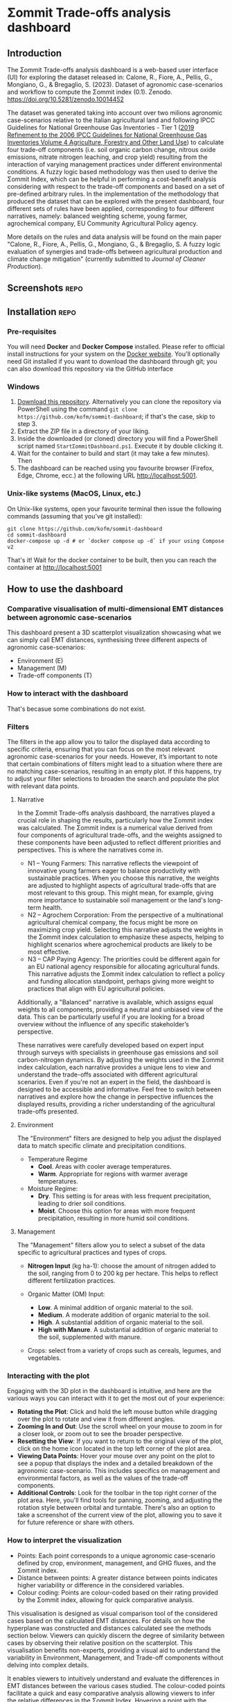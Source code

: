 * Σommit Trade-offs analysis dashboard

** Export :noexport:

*** In-app help system

#+begin_src elisp :results silent
  (let ((org-export-exclude-tags '("repo" "noexport"))
  (org-export-with-tags nil)
  (org-export-with-toc nil)
      (async nil)
      (subtreep nil)
      (visible-only nil)
      (body-only nil)
      (ext-plist '()))
  (org-export-to-file 'md "app/help/README.md" async subtreep visible-only body-only ext-plist))
#+end_src

*** GitHub repo README

#+begin_src elisp :results silent
  (let ((org-export-exclude-tags '("noexport"))
  (org-export-with-tags nil)
      (async nil)
      (subtreep nil)
      (visible-only nil)
      (body-only nil)
      (ext-plist '()))
  (org-export-to-file 'md "README.md" async subtreep visible-only body-only ext-plist))
#+end_src

⚠️⚠️⚠️ This software is in active development. Expect bugs and changes. ⚠️⚠️⚠️

** Introduction

The Σommit Trade-offs analysis dashboard is a web-based user interface (UI) for exploring the dataset released in: Calone, R., Fiore, A., Pellis, G., Mongiano, G., & Bregaglio, S. (2023). Dataset of agronomic case-scenarios and workflow to compute the Σommit index (0.1). Zenodo. https://doi.org/10.5281/zenodo.10014452

The dataset was generated taking into account over two milions agronomic case-scenarios relative to the Italian agricultural land and following IPCC Guidelines for National Greenhouse Gas Inventories - Tier 1 ([[https://www.ipcc-nggip.iges.or.jp/public/2019rf/vol4.html][2019 Refinement to the 2006 IPCC Guidelines for National Greenhouse Gas Inventories Volume 4 Agriculture, Forestry and Other Land Use]]) to calculate four trade-off components (i.e. soil organic carbon change, nitrous oxide emissions, nitrate nitrogen leaching, and crop yield) resulting from the interaction of varying management practices under different environmental conditions. A fuzzy logic based methodology was then used to derive the Σommit Index, which can be helpful in performing a cost-benefit analysis considering with respect to the trade-off components and based on a set of pre-defined arbitrary rules. In the implementation of the methodology that produced the dataset that can be explored with the present dashboard, four different sets of rules have been applied, corresponding to four different narratives, namely: balanced weighting scheme, young farmer, agrochemical company, EU Community Agricultural Policy agency.

More details on the rules and data analysis will be found on the main paper "Calone, R., Fiore, A., Pellis, G., Mongiano, G., & Bregaglio, S. A fuzzy logic evaluation of synergies and trade-offs between agricultural production and climate change mitigation" (currently submitted to /Journal of Cleaner Production/).

** Screenshots :repo:

[[./sommit_dashboard.png]]


** Installation :repo:

*** Pre-requisites

You will need *Docker* and *Docker Compose* installed. Please refer to official install instructions for your system on the [[https://docs.docker.com/engine/install/][Docker website]]. You'll optionally need Git installed if you want to download the dashboard through git; you can also download this repository via the GitHub interface

*** Windows

1. [[https://github.com/kofm/sommit-dashboard/archive/refs/heads/main.zip][Download this repository]]. Alternatively you can clone the repository via PowerShell using the command =git clone https://github.com/kofm/sommit-dashboard=; if that's the case, skip to step 3.
2. Extract the ZIP file in a directory of your liking.
3. Inside the downloaded (or cloned) directory you will find a PowerShell script named =StartΣommitDashboard.ps1=. Execute it by double clicking it.
4. Wait for the container to build and start (it may take a few minutes). Then
5. The dashboard can be reached using you favourite browser (Firefox, Edge, Chrome, ecc.) at the following URL http://localhost:5001.
   
*** Unix-like systems (MacOS, Linux, etc.)

On Unix-like systems, open your favourite terminal then issue the following commands (assuming that you've git installed):

#+begin_src shell
  git clone https://github.com/kofm/sommit-dashboard
  cd sommit-dashboard
  docker-compose up -d # or `docker compose up -d` if your using Compose v2 
#+end_src

That's it! Wait for the docker container to be built, then you can reach the container at http://localhost:5001

** How to use the dashboard

*** Comparative visualisation of multi-dimensional EMT distances between agronomic case-scenarios

This dashboard present a 3D scatterplot visualization showcasing what we can simply call EMT distances, synthesising three different aspects of agronomic case-scenarios:

- Environment (E)
- Management (M)
- Trade-off components (T)

*** How to interact with the dashboard

That's becasue some combinations do not exist.

**** TODO Specify that 0-cases combinations can occur with some specific filters :noexport:

*** Filters

The filters in the app allow you to tailor the displayed data according to specific criteria, ensuring that you can focus on the most relevant agronomic case-scenarios for your needs. However, it’s important to note that certain combinations of filters might lead to a situation where there are no matching case-scenarios, resulting in an empty plot. If this happens, try to adjust your filter selections to broaden the search and populate the plot with relevant data points.

**** Narrative

In the Σommit Trade-offs analysis dashboard, the narratives played a crucial role in shaping the results, particularly how the Σommit index was calculated. The Σommit index is a numerical value derived from four components of agricultural trade-offs, and the weights assigned to these components have been adjusted to reflect different priorities and perspectives. This is where the narratives come in.

- N1 – Young Farmers: This narrative reflects the viewpoint of innovative young farmers eager to balance productivity with sustainable practices. When you choose this narrative, the weights are adjusted to highlight aspects of agricultural trade-offs that are most relevant to this group. This might mean, for example, giving more importance to sustainable soil management or the land's long-term health.
- N2 – Agrochem Corporation: From the perspective of a multinational agricultural chemical company, the focus might be more on maximizing crop yield. Selecting this narrative adjusts the weights in the Σommit index calculation to emphasize these aspects, helping to highlight scenarios where agrochemical products are likely to be most effective.
- N3 – CAP Paying Agency: The priorities could be different again for an EU national agency responsible for allocating agricultural funds. This narrative adjusts the Σommit index calculation to reflect a policy and funding allocation standpoint, perhaps giving more weight to practices that align with EU agricultural policies.

Additionally, a "Balanced" narrative is available, which assigns equal weights to all components, providing a neutral and unbiased view of the data. This can be particularly useful if you are looking for a broad overview without the influence of any specific stakeholder’s perspective.

These narratives were carefully developed based on expert input through surveys with specialists in greenhouse gas emissions and soil carbon-nitrogen dynamics. By adjusting the weights used in the Σommit index calculation, each narrative provides a unique lens to view and understand the trade-offs associated with different agricultural scenarios.
Even if you're not an expert in the field, the dashboard is designed to be accessible and informative. Feel free to switch between narratives and explore how the change in perspective influences the displayed results, providing a richer understanding of the agricultural trade-offs presented.


**** Environment

The "Environment" filters are designed to help you adjust the displayed data to match specific climate and precipitation conditions.

- Temperature Regime
    - *Cool*. Areas with cooler average temperatures.
    - *Warm*. Appropriate for regions with warmer average temperatures.

- Moisture Regime:
    - *Dry*. This setting is for areas with less frequent precipitation, leading to drier soil conditions.
    - *Moist*. Choose this option for areas with more frequent precipitation, resulting in more humid soil conditions.

**** Management

The "Management" filters allow you to select a subset of the data specific to agricultural practices and types of crops. 

- *Nitrogen Input* (kg ha-1): choose the amount of nitrogen added to the soil, ranging from 0 to 200 kg per hectare. This helps to reflect different fertilization practices.

- Organic Matter (OM) Input:
    - *Low*. A minimal addition of organic material to the soil.
    - *Medium*. A moderate addition of organic material to the soil.
    - *High*. A substantial addition of organic material to the soil.
    - *High with Manure*. A substantial addition of organic material to the soil, supplemented with manure.

- Crops: select from a variety of crops such as cereals, legumes, and vegetables. 

*** Interacting with the plot

Engaging with the 3D plot in the dashboard is intuitive, and here are the various ways you can interact with it to get the most out of your experience:

- **Rotating the Plot**: Click and hold the left mouse button while dragging over the plot to rotate and view it from different angles.
- **Zooming In and Out**: Use the scroll wheel on your mouse to zoom in for a closer look, or zoom out to see the broader perspective.
- **Resetting the View**: If you want to return to the original view of the plot, click on the home icon located in the top left corner of the plot area.
- **Viewing Data Points**: Hover your mouse over any point on the plot to see a popup that displays the index and a detailed breakdown of the agronomic case-scenario. This includes specifics on management and environmental factors, as well as the values of the trade-off components.
- **Additional Controls**: Look for the toolbar in the top right corner of the plot area. Here, you'll find tools for panning, zooming, and adjusting the rotation style between orbital and turntable. There's also an option to take a screenshot of the current view of the plot, allowing you to save it for future reference or share with others.

*** How to interpret the visualization

- Points: Each point corresponds to a unique agronomic case-scenario defined by crop, environment, management, and GHG fluxes, and the Σommit index.
- Distance between points: A greater distance between points indicates higher variability or difference in the considered variables.
- Colour coding: Points are colour-coded based on their rating provided by the Σommit index, allowing for quick comparative analysis.

This visualisation is designed as visual comparison tool of the considered cases based on the calculated EMT distances. For details on how the hyperplane was constructed and distances calculated see the methods section below. Viewers can quickly discern the degree of similarity between cases by observing their relative position on the scatterplot. This visualisation benefits non-experts, providing a visual aid to understand the variability in Environment, Management, and Trade-off components without delving into complex details.

It enables viewers to intuitively understand and evaluate the differences in EMT distances between the various cases studied. The colour-coded points facilitate a quick and easy comparative analysis allowing viewers to infer the relative differences in the Σommit Index. Hovering a point with the mouse reveals more detailed data about the point in the right side panel.

Focusing on the relative distances between the points allows to understand the differences in the combined variables. Use the colour coding as a quick reference to compare the ratings provided by the Î£ommit index. Remember that this visualisation is a high-level representation, and detailed analysis may require a deeper look into the individual variables and cases.

** Methodology

*** Multiple Factor Analysis (MFA)

Multiple Factor Analysis (MFA) is a statistical method used to analyze and visualize data that come from several groups of variables. In the context of this dashboard, these groups of variables are related to different aspects of agronomic case-scenarios, such as environmental conditions, management practices, and outcomes.

Here's a simplified explanation of some MFA features to help you understand how it works:

1. **Combining Different Data Types**: MFA allows us to combine different types of data (e.g., categorical, numerical) and treat them simultaneously, which is crucial for holistic analysis.
2. **Balancing the Influence**: Each group of variables is normalized to ensure that no single group dominates the analysis due to its size or variability, ensuring a balanced representation of all aspects.
3. **Visualizing Relationships**: The results of the MFA are visualized in a plot, where each point represents a specific agronomic case-scenario. The proximity of points on the plot indicates how similar they are in terms of the variables considered.

MFA helps us to synthesize and visualize complex and numerous data, revealing underlying patterns and relationships that might not be apparent when looking at the variables separately.

*** MFA implementation

For statistics nerds (🤓), the following is the actual code that generated the MFA on which the dashboard relies.

#+begin_src R
  mfa <- FactoMineR::MFA(
    sommit_data,
    group = c(4, 1, 5, 8),
    type = c("s", "s", "n", "n"),
    name.group = c("toc", "si", "env", "mgmt"),
    graph = FALSE
  )
#+end_src

** Licensing :repo:

The software in this repository is licensed under the Apache License 2.0. You can find the terms in the =/app/LICENSE= file.

The data provided in this repository is licensed under the Creative Commons Attribution-ShareAlike (CC-BY-SA). The terms for this license can be found in the =/data/LICENSE= file.
